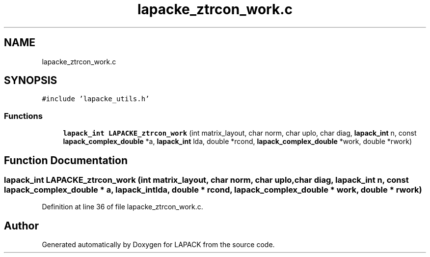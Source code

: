 .TH "lapacke_ztrcon_work.c" 3 "Tue Nov 14 2017" "Version 3.8.0" "LAPACK" \" -*- nroff -*-
.ad l
.nh
.SH NAME
lapacke_ztrcon_work.c
.SH SYNOPSIS
.br
.PP
\fC#include 'lapacke_utils\&.h'\fP
.br

.SS "Functions"

.in +1c
.ti -1c
.RI "\fBlapack_int\fP \fBLAPACKE_ztrcon_work\fP (int matrix_layout, char norm, char uplo, char diag, \fBlapack_int\fP n, const \fBlapack_complex_double\fP *a, \fBlapack_int\fP lda, double *rcond, \fBlapack_complex_double\fP *work, double *rwork)"
.br
.in -1c
.SH "Function Documentation"
.PP 
.SS "\fBlapack_int\fP LAPACKE_ztrcon_work (int matrix_layout, char norm, char uplo, char diag, \fBlapack_int\fP n, const \fBlapack_complex_double\fP * a, \fBlapack_int\fP lda, double * rcond, \fBlapack_complex_double\fP * work, double * rwork)"

.PP
Definition at line 36 of file lapacke_ztrcon_work\&.c\&.
.SH "Author"
.PP 
Generated automatically by Doxygen for LAPACK from the source code\&.
